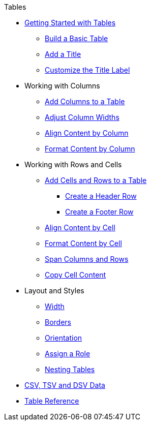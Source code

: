 .Tables
* xref:get-started.adoc[Getting Started with Tables]
** xref:build-a-basic-table.adoc[Build a Basic Table]
** xref:add-a-title.adoc[Add a Title]
** xref:customize-title-label.adoc[Customize the Title Label]
//** Assign IDs and Attributes
* Working with Columns
** xref:add-columns.adoc[Add Columns to a Table]
** xref:adjust-column-widths.adoc[Adjust Column Widths]
** xref:align-by-column.adoc[Align Content by Column]
** xref:format-column-content.adoc[Format Content by Column]
* Working with Rows and Cells
** xref:add-cells-and-rows.adoc[Add Cells and Rows to a Table]
*** xref:add-header-row.adoc[Create a Header Row]
*** xref:add-footer-row.adoc[Create a Footer Row]
** xref:align-by-cell.adoc[Align Content by Cell]
** xref:format-cell-content.adoc[Format Content by Cell]
** xref:span.adoc[Span Columns and Rows]
** xref:copy-cell-content.adoc[Copy Cell Content]
* Layout and Styles
** xref:width.adoc[Width]
** xref:borders.adoc[Borders]
** xref:orientation.adoc[Orientation]
** xref:assign-a-role.adoc[Assign a Role]
** xref:nested.adoc[Nesting Tables]
* xref:data-format.adoc[CSV, TSV and DSV Data]
* xref:table-ref.adoc[Table Reference]
